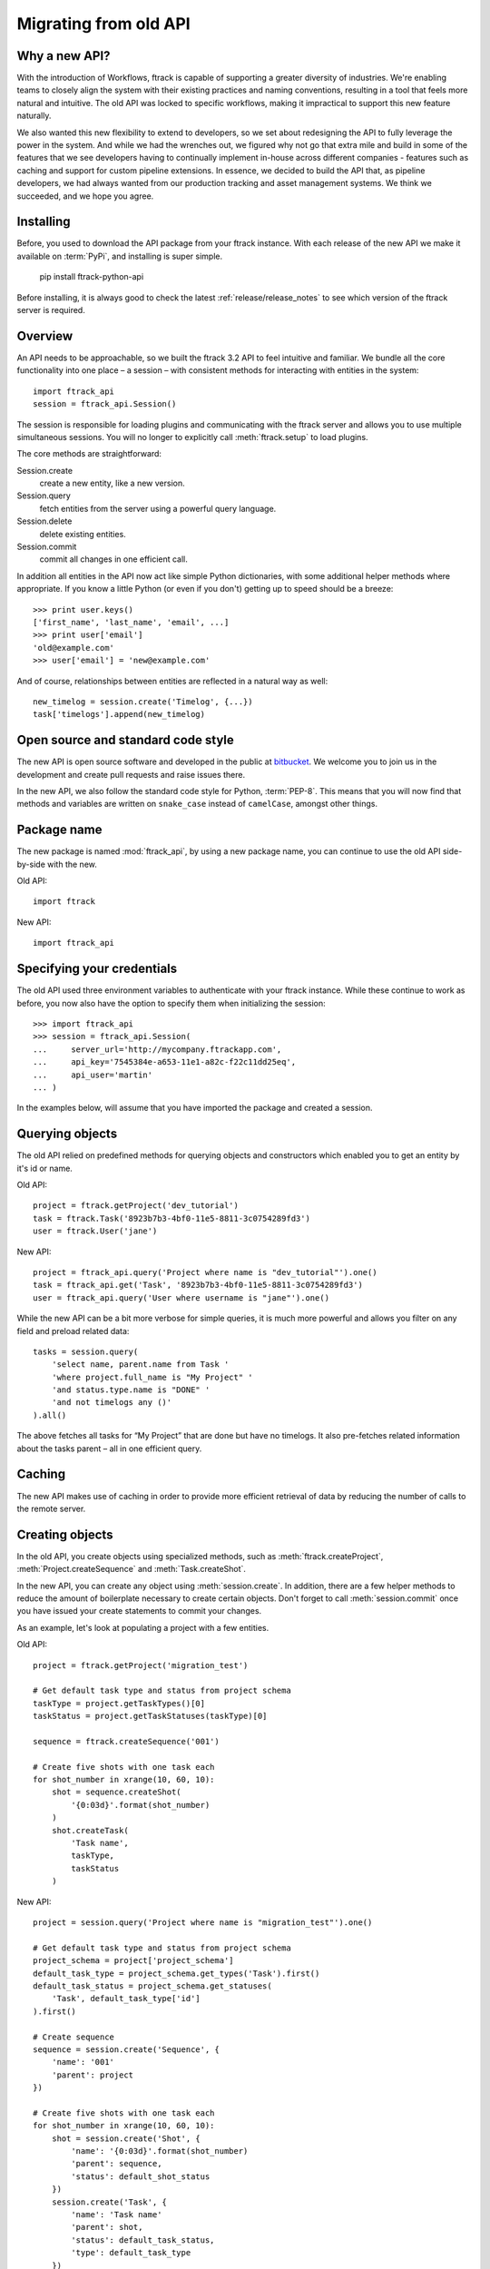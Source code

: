 ..
    :copyright: Copyright (c) 2015 ftrack

.. _release/migrating_from_old_api:

**********************
Migrating from old API
**********************

Why a new API?
==============

With the introduction of Workflows, ftrack is capable of supporting a greater
diversity of industries. We're enabling teams to closely align the system with
their existing practices and naming conventions, resulting in a tool that feels
more natural and intuitive. The old API was locked to specific workflows, making
it impractical to support this new feature naturally.

We also wanted this new flexibility to extend to developers, so we set about
redesigning the API to fully leverage the power in the system. And while we had
the wrenches out, we figured why not go that extra mile and build in some of the
features that we see developers having to continually implement in-house across
different companies - features such as caching and support for custom pipeline
extensions. In essence, we decided to build the API that, as pipeline
developers, we had always wanted from our production tracking and asset
management systems. We think we succeeded, and we hope you agree.

Installing
==========

Before, you used to download the API package from your ftrack instance. With 
each release of the new API we make it available on :term:`PyPi`, and 
installing is super simple.

    pip install ftrack-python-api

Before installing, it is always good to check the latest
:ref:`release/release_notes`  to see which version of the ftrack server is
required.

.. seealso:: :ref:`installing`

Overview
========

An API needs to be approachable, so we built the ftrack 3.2 API to feel
intuitive and familiar. We bundle all the core functionality into one place – a
session – with consistent methods for interacting with entities in the system::

    import ftrack_api
    session = ftrack_api.Session()

The session is responsible for loading plugins and communicating with the ftrack
server and allows you to use multiple simultaneous sessions. You will no longer
to explicitly call :meth:`ftrack.setup` to load plugins.

The core methods are straightforward:

Session.create
    create a new entity, like a new version.
Session.query
    fetch entities from the server using a powerful query language.
Session.delete
    delete existing entities.
Session.commit
    commit all changes in one efficient call.

In addition all entities in the API now act like simple Python dictionaries,
with some additional helper methods where appropriate. If you know a little
Python (or even if you don't) getting up to speed should be a breeze::

    >>> print user.keys()
    ['first_name', 'last_name', 'email', ...]
    >>> print user['email']
    'old@example.com'
    >>> user['email'] = 'new@example.com'

And of course, relationships between entities are reflected in a natural way as
well::

    new_timelog = session.create('Timelog', {...})
    task['timelogs'].append(new_timelog)


.. seealso :: :ref:`tutorial`

Open source and standard code style
===================================

The new API is open source software and developed in the public at 
`bitbucket <https://bitbucket.org/ftrack/ftrack-python-api>`_. We welcome you 
to join us in the development and create pull requests and raise issues there.

In the new API, we also follow the standard code style for Python,
:term:`PEP-8`. This means that you will now find that methods and variables are
written on  ``snake_case`` instead of ``camelCase``, amongst other things.

Package name
============

The new package is named :mod:`ftrack_api`, by using a new package name, you
can continue to use the old API side-by-side with the new.

Old API::

    import ftrack

New API::

    import ftrack_api


Specifying your credentials
===========================

The old API used three environment variables to authenticate with your ftrack
instance. While these continue to work as before, you now also have
the option to specify them when initializing the session::

    >>> import ftrack_api
    >>> session = ftrack_api.Session(
    ...     server_url='http://mycompany.ftrackapp.com',
    ...     api_key='7545384e-a653-11e1-a82c-f22c11dd25eq',
    ...     api_user='martin'
    ... )

In the examples below, will assume that you have imported the package and
created a session.

.. seealso:: 

    * :ref:`environment_variables`
    * :ref:`tutorial`


Querying objects
================

The old API relied on predefined methods for querying objects and constructors
which enabled you to get an entity by it's id or name.

Old API::

    project = ftrack.getProject('dev_tutorial')
    task = ftrack.Task('8923b7b3-4bf0-11e5-8811-3c0754289fd3')
    user = ftrack.User('jane')

New API::

    project = ftrack_api.query('Project where name is "dev_tutorial"').one()
    task = ftrack_api.get('Task', '8923b7b3-4bf0-11e5-8811-3c0754289fd3')
    user = ftrack_api.query('User where username is "jane"').one()

While the new API can be a bit more verbose for simple queries, it is much more
powerful and allows you filter on any field and preload related data::

    tasks = session.query(
        'select name, parent.name from Task '
        'where project.full_name is "My Project" '
        'and status.type.name is "DONE" '
        'and not timelogs any ()'
    ).all()

The above fetches all tasks for “My Project” that are done but have no timelogs.
It also pre-fetches related information about the tasks parent – all in one
efficient query.


.. seealso:: :ref:`querying`


Caching
=======

The new API makes use of caching in order to provide more efficient retrieval of
data by reducing the number of calls to the remote server.

.. seealso:: :ref:`caching`


Creating objects
================

In the old API, you create objects using specialized methods, such as 
:meth:`ftrack.createProject`, :meth:`Project.createSequence` and
:meth:`Task.createShot`.

In the new API, you can create any object using :meth:`session.create`. In 
addition, there are a few helper methods to reduce the amount of boilerplate
necessary to create certain objects. Don't forget to call :meth:`session.commit`
once you have issued your create statements to commit your changes.

As an example, let's look at populating a project with a few entities.

Old API::

    project = ftrack.getProject('migration_test')

    # Get default task type and status from project schema
    taskType = project.getTaskTypes()[0]
    taskStatus = project.getTaskStatuses(taskType)[0]

    sequence = ftrack.createSequence('001')

    # Create five shots with one task each
    for shot_number in xrange(10, 60, 10):
        shot = sequence.createShot(
            '{0:03d}'.format(shot_number)
        )
        shot.createTask(
            'Task name',
            taskType,
            taskStatus
        )


New API::

    project = session.query('Project where name is "migration_test"').one()

    # Get default task type and status from project schema
    project_schema = project['project_schema']
    default_task_type = project_schema.get_types('Task').first()
    default_task_status = project_schema.get_statuses(
        'Task', default_task_type['id']
    ).first()

    # Create sequence
    sequence = session.create('Sequence', {
        'name': '001'
        'parent': project
    })

    # Create five shots with one task each
    for shot_number in xrange(10, 60, 10):
        shot = session.create('Shot', {
            'name': '{0:03d}'.format(shot_number)
            'parent': sequence,
            'status': default_shot_status
        })
        session.create('Task', {
            'name': 'Task name'
            'parent': shot,
            'status': default_task_status,
            'type': default_task_type
        })

    # Commit all changes to the server.
    session.commit()

If you test the example above, one thing you might notice is that the new API
is much more efficient. Thanks to the transaction-based architecture in the new
API only a single call to the server is required to create all the objects.

.. seealso:: :ref:`working_with_entities/creating`

Updating objects
================

Updating objects in the new API works in a similar way to the old API. Instead
of using the :meth:`set` method on objects, you simply set the key of the 
entity to the new value, and call :meth:`session.commit` to persist the 
changes to the database.

The following example adjusts the duration and comment of a timelog for a
user using the old and new API, respectively.

Old API::

    import datetime
    import ftrack

    user = ftrack.User('john')

    today = datetime.date.today()
    timelog = user.getTimelogs(start=today, end=today)[0]
    timelog.set('comment', 'Migrating to the new ftrack API')
    timelog.set('duration', 8*60*60)

New API::

    import arrow
    import ftrack_api
    session = ftrack_api.Session()

    user = session.query('User where username is "john"').one()
    timelog = session.query(
        'Timelog where user is {0} and start >= "{1}"'.format(
            user, arrow.now().floor('day')
        )
    )
    timelog['comment'] = 'Migrating to the new ftrack API'
    timelog['duration'] = 8 * 60 * 60
    session.commit()

.. seealso:: :ref:`working_with_entities/updating`


Using both APIs side-by-side
============================

With so many powerful new features and the necessary support for more flexible
workflows, we chose early on to not limit the new API design by necessitating
backwards compatibility. However, we also didn't want to force teams using the
existing API to make a costly all-or-nothing switchover. As such, we have made
the new API capable of coexisting in the same process as the old API::

    import ftrack
    import ftrack_api

In addition, the old API will continue to be supported for some time, but do
note that it will not support the new Workflows and will not have new features
back ported to it.

In the following example, we obtain a task reference using the old API and
then use the new API to assign a user to it::

    import os

    import ftrack
    import ftrack_api

    # Create session using envvars used by old API.
    session = ftrack_api.Session(
        server_url=os.environ['FTRACK_SERVER'],
        api_key=os.environ['FTRACK_APIKEY'],
        api_user=os.environ['LOGNAME']
    )

    # Obtain task id using old API
    task = ftrack.getTask(['migration_test', '001', '010', 'Task name'])
    task_id = task.getId()

    user = session.query(
        'User where username is "{0}"'.format(session.api_user)
    )
    session.create('Appointment', {
        'resource': user,
        'context_id': task_id,
        'type': 'assignment'
    })


Workarounds for missing convenience methods
===========================================

Query object by path
--------------------

In the old API, there existed a convenience methods to get an object by 
referencing the path (i.e object and parent names).

Old API::

    shot = ftrack.getShot(['dev_tutorial', '001', '010'])

New API::

    project = session.query(
        'Project where name is "{0}"'.format('dev_tutorial')
    )
    sequence = session.query(
        'Sequence where parent is "{0}" and name is "{1}"'.format(project, '001')
    )
    shot = session.query(
        'Shot where parent is "{0}" and name is "{1}"'.format(sequence, '010')
    )


Retrieving an object's parents
------------------------------

To retrieve a list of an object's parents, you could call the method
:meth:`getParents` in the old API. Currently, it is not possible to fetch this
in a single call using the new API, so you will have to traverse the ancestors 
one-by-one and fetch each object's parent.

Old API::

    parents = task.getParents()

New API::

    item = task
    parents = []

    while True:
        item = item['parent']
        if not item:
            break
        parents.append(item)


Limitations in the current version of the API
=============================================

The new API is still quite young and in active development and there are a few
things which is currently not present.

Missing schemas
---------------

The following entities are as of the time of writing not currently available
in the new API. Let us know if you depend on any of them.

    * Attachment
    * Booking
    * Calendar and Calendar Type
    * Dependency
    * Disk
    * Manager and Manager Type
    * Phase
    * Role
    * Social Event and Social Feed
    * Task template
    * Temp data
    * Version link

Custom attributes
-----------------
Custom attributes in the new API are not yet available, but will be added
shortly.

Attachments and Thumbnails
--------------------------
Uploading attachments and thumbnails using the new API is not yet possible. The
functionality is planned for the near future.

Publish components for review
-----------------------------
It is currently possible to create web reviewable versions using the new API. 
The functionality is planned for the near future.

Action base class
-----------------
There is currently no helper class for creating actions using the new API. We
will add one in the near future.

In the meantime, it is still possible to create actions without the base class
by listening and responding to the 
:ref:`ftrack:developing/events/list/ftrack.action.discover` and 
:ref:`ftrack:developing/events/list/ftrack.action.launch` events.

Legacy location
---------------

The ftrack legacy disk locations utilizing the 
:class:`InternalResourceIdentifierTransformer` has been deprecated.
